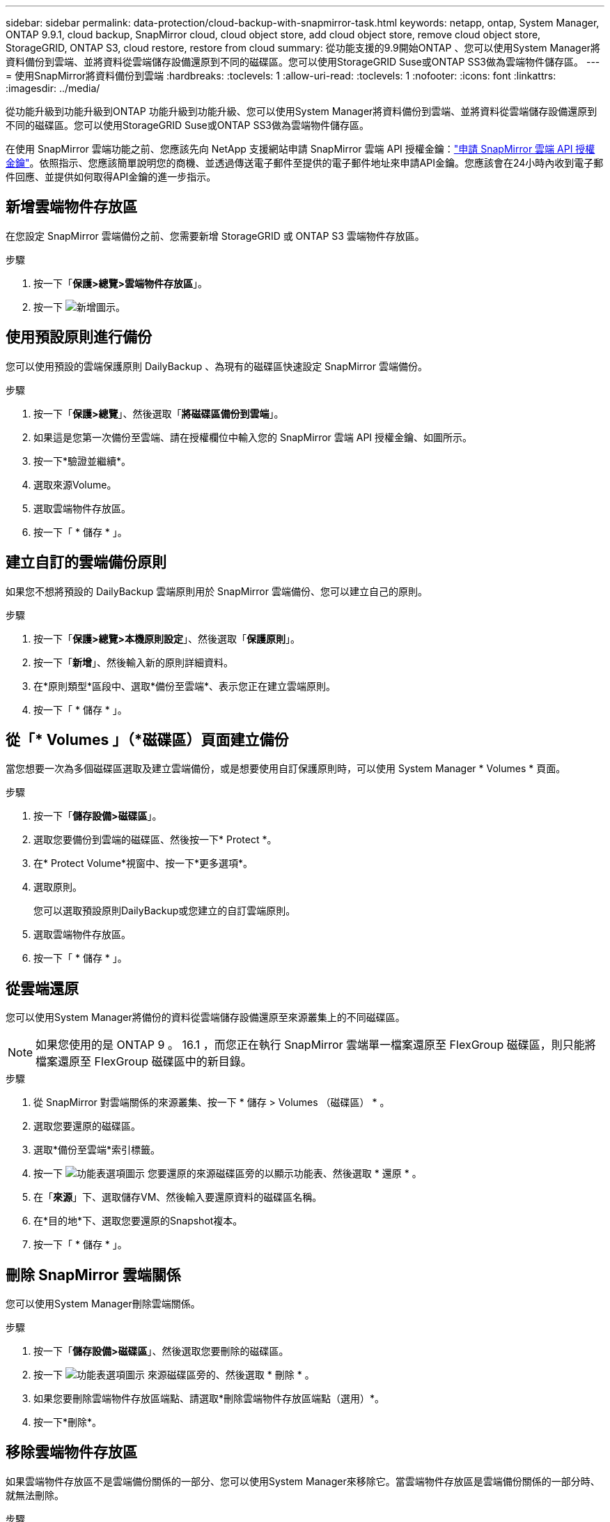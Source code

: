 ---
sidebar: sidebar 
permalink: data-protection/cloud-backup-with-snapmirror-task.html 
keywords: netapp, ontap, System Manager, ONTAP 9.9.1, cloud backup, SnapMirror cloud, cloud object store, add cloud object store, remove cloud object store, StorageGRID, ONTAP S3, cloud restore, restore from cloud 
summary: 從功能支援的9.9開始ONTAP 、您可以使用System Manager將資料備份到雲端、並將資料從雲端儲存設備還原到不同的磁碟區。您可以使用StorageGRID Suse或ONTAP SS3做為雲端物件儲存區。 
---
= 使用SnapMirror將資料備份到雲端
:hardbreaks:
:toclevels: 1
:allow-uri-read: 
:toclevels: 1
:nofooter: 
:icons: font
:linkattrs: 
:imagesdir: ../media/


[role="lead"]
從功能升級到功能升級到ONTAP 功能升級到功能升級、您可以使用System Manager將資料備份到雲端、並將資料從雲端儲存設備還原到不同的磁碟區。您可以使用StorageGRID Suse或ONTAP SS3做為雲端物件儲存區。

在使用 SnapMirror 雲端功能之前、您應該先向 NetApp 支援網站申請 SnapMirror 雲端 API 授權金鑰：link:https://mysupport.netapp.com/site/tools/snapmirror-cloud-api-key["申請 SnapMirror 雲端 API 授權金鑰"^]。依照指示、您應該簡單說明您的商機、並透過傳送電子郵件至提供的電子郵件地址來申請API金鑰。您應該會在24小時內收到電子郵件回應、並提供如何取得API金鑰的進一步指示。



== 新增雲端物件存放區

在您設定 SnapMirror 雲端備份之前、您需要新增 StorageGRID 或 ONTAP S3 雲端物件存放區。

.步驟
. 按一下「*保護>總覽>雲端物件存放區*」。
. 按一下 image:icon_add.gif["新增圖示"]。




== 使用預設原則進行備份

您可以使用預設的雲端保護原則 DailyBackup 、為現有的磁碟區快速設定 SnapMirror 雲端備份。

.步驟
. 按一下「*保護>總覽*」、然後選取「*將磁碟區備份到雲端*」。
. 如果這是您第一次備份至雲端、請在授權欄位中輸入您的 SnapMirror 雲端 API 授權金鑰、如圖所示。
. 按一下*驗證並繼續*。
. 選取來源Volume。
. 選取雲端物件存放區。
. 按一下「 * 儲存 * 」。




== 建立自訂的雲端備份原則

如果您不想將預設的 DailyBackup 雲端原則用於 SnapMirror 雲端備份、您可以建立自己的原則。

.步驟
. 按一下「*保護>總覽>本機原則設定*」、然後選取「*保護原則*」。
. 按一下「*新增*」、然後輸入新的原則詳細資料。
. 在*原則類型*區段中、選取*備份至雲端*、表示您正在建立雲端原則。
. 按一下「 * 儲存 * 」。




== 從「* Volumes *」（*磁碟區*）頁面建立備份

當您想要一次為多個磁碟區選取及建立雲端備份，或是想要使用自訂保護原則時，可以使用 System Manager * Volumes * 頁面。

.步驟
. 按一下「*儲存設備>磁碟區*」。
. 選取您要備份到雲端的磁碟區、然後按一下* Protect *。
. 在* Protect Volume*視窗中、按一下*更多選項*。
. 選取原則。
+
您可以選取預設原則DailyBackup或您建立的自訂雲端原則。

. 選取雲端物件存放區。
. 按一下「 * 儲存 * 」。




== 從雲端還原

您可以使用System Manager將備份的資料從雲端儲存設備還原至來源叢集上的不同磁碟區。


NOTE: 如果您使用的是 ONTAP 9 。 16.1 ，而您正在執行 SnapMirror 雲端單一檔案還原至 FlexGroup 磁碟區，則只能將檔案還原至 FlexGroup 磁碟區中的新目錄。

.步驟
. 從 SnapMirror 對雲端關係的來源叢集、按一下 * 儲存 > Volumes （磁碟區） * 。
. 選取您要還原的磁碟區。
. 選取*備份至雲端*索引標籤。
. 按一下 image:icon_kabob.gif["功能表選項圖示"] 您要還原的來源磁碟區旁的以顯示功能表、然後選取 * 還原 * 。
. 在「*來源*」下、選取儲存VM、然後輸入要還原資料的磁碟區名稱。
. 在*目的地*下、選取您要還原的Snapshot複本。
. 按一下「 * 儲存 * 」。




== 刪除 SnapMirror 雲端關係

您可以使用System Manager刪除雲端關係。

.步驟
. 按一下「*儲存設備>磁碟區*」、然後選取您要刪除的磁碟區。
. 按一下 image:icon_kabob.gif["功能表選項圖示"] 來源磁碟區旁的、然後選取 * 刪除 * 。
. 如果您要刪除雲端物件存放區端點、請選取*刪除雲端物件存放區端點（選用）*。
. 按一下*刪除*。




== 移除雲端物件存放區

如果雲端物件存放區不是雲端備份關係的一部分、您可以使用System Manager來移除它。當雲端物件存放區是雲端備份關係的一部分時、就無法刪除。

.步驟
. 按一下「*保護>總覽>雲端物件存放區*」。
. 選取您要刪除的物件存放區、按一下 image:icon_kabob.gif["功能表選項圖示"] 並選取 * 刪除 * 。


